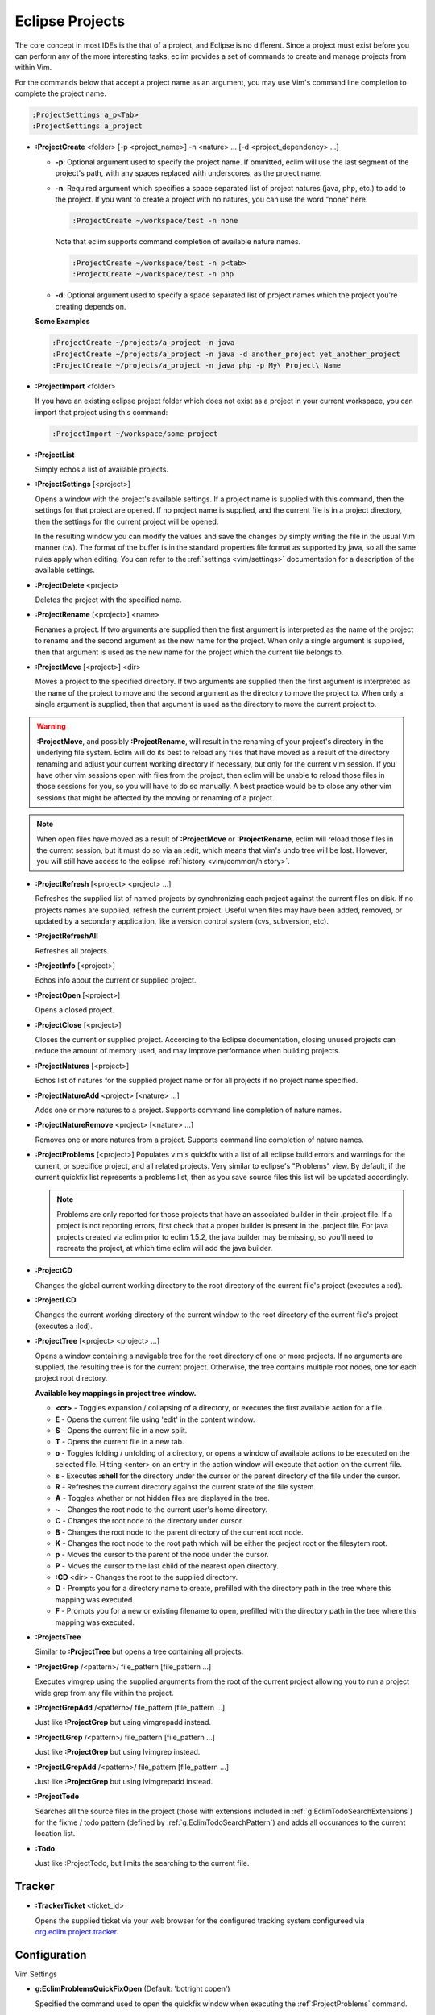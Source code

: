 .. Copyright (C) 2005 - 2009  Eric Van Dewoestine

   This program is free software: you can redistribute it and/or modify
   it under the terms of the GNU General Public License as published by
   the Free Software Foundation, either version 3 of the License, or
   (at your option) any later version.

   This program is distributed in the hope that it will be useful,
   but WITHOUT ANY WARRANTY; without even the implied warranty of
   MERCHANTABILITY or FITNESS FOR A PARTICULAR PURPOSE.  See the
   GNU General Public License for more details.

   You should have received a copy of the GNU General Public License
   along with this program.  If not, see <http://www.gnu.org/licenses/>.

.. _vim/common/project:

Eclipse Projects
================

The core concept in most IDEs is the that of a project, and Eclipse is no
different.  Since a project must exist before you can perform any of the more
interesting tasks, eclim provides a set of commands to create and manage
projects from within Vim.

For the commands below that accept a project name as an argument, you may use
Vim's command line completion to complete the project name.

.. code-block:: vim

  :ProjectSettings a_p<Tab>
  :ProjectSettings a_project


.. _\:ProjectCreate:

- **:ProjectCreate**
  <folder> [-p <project_name>]
  -n <nature> ...
  [-d <project_dependency> ...]

  - **-p**: Optional argument used to specify the project
    name.  If ommitted, eclim will use the last segment of the project's
    path, with any spaces replaced with underscores, as the project name.
  - **-n**: Required argument which specifies a space
    separated list of project natures (java, php, etc.) to add to the
    project.  If you want to create a project with no natures, you can
    use the word "none" here.

    .. code-block:: vim

      :ProjectCreate ~/workspace/test -n none

    Note that eclim supports command completion of available nature
    names.

    .. code-block:: vim

      :ProjectCreate ~/workspace/test -n p<tab>
      :ProjectCreate ~/workspace/test -n php

  - **-d**: Optional argument used to specify a space
    separated list of project names which the project you're creating
    depends on.

  **Some Examples**

  .. code-block:: vim

    :ProjectCreate ~/projects/a_project -n java
    :ProjectCreate ~/projects/a_project -n java -d another_project yet_another_project
    :ProjectCreate ~/projects/a_project -n java php -p My\ Project\ Name

.. _\:ProjectImport:

- **:ProjectImport** <folder>

  If you have an existing eclipse project folder which does not exist as a
  project in your current workspace, you can import that project using this
  command:

  .. code-block:: vim

    :ProjectImport ~/workspace/some_project

.. _\:ProjectList:

- **:ProjectList**

  Simply echos a list of available projects.

.. _\:ProjectSettings:

- **:ProjectSettings** [<project>]

  Opens a window with the project's available settings. If a project name is
  supplied with this command, then the settings for that project are opened.  If
  no project name is supplied, and the current file is in a project directory,
  then the settings for the current project will be opened.

  In the resulting window you can modify the values and save the changes by
  simply writing the file in the usual Vim manner (:w). The format of the
  buffer is in the standard properties file format as supported by java, so all
  the same rules apply when editing. You can refer to the
  :ref:`settings <vim/settings>` documentation for a description of the
  available settings.

.. _\:ProjectDelete:

- **:ProjectDelete** <project>

  Deletes the project with the specified name.

.. _\:ProjectRename:

- **:ProjectRename** [<project>] <name>

  Renames a project.  If two arguments are supplied then the first argument is
  interpreted as the name of the project to rename and the second argument as
  the new name for the project.  When only a single argument is supplied, then
  that argument is used as the new name for the project which the current file
  belongs to.

.. _\:ProjectMove:

- **:ProjectMove** [<project>] <dir>

  Moves a project to the specified directory.  If two arguments are supplied
  then the first argument is interpreted as the name of the project to move and
  the second argument as the directory to move the project to.  When only a
  single argument is supplied, then that argument is used as the directory to
  move the current project to.

.. warning::

  **:ProjectMove**, and possibly **:ProjectRename**, will result in the
  renaming of your project's directory in the underlying file system.  Eclim
  will do its best to reload any files that have moved as a result of the
  directory renaming and adjust your current working directory if necessary,
  but only for the current vim session.  If you have other vim sessions open
  with files from the project, then eclim will be unable to reload those files
  in those sessions for you, so you will have to do so manually.  A best
  practice would be to close any other vim sessions that might be affected by
  the moving or renaming of a project.

.. note::

  When open files have moved as a result of **:ProjectMove** or
  **:ProjectRename**, eclim will reload those files in the current session, but
  it must do so via an :edit, which means that vim's undo tree will be lost.
  However, you will still have access to the eclipse
  :ref:`history <vim/common/history>`.

.. _\:ProjectRefresh:

- **:ProjectRefresh** [<project> <project> ...]

  Refreshes the supplied list of named projects by synchronizing each project
  against the current files on disk. If no projects names are supplied, refresh
  the current project. Useful when files may have been added, removed, or
  updated by a secondary application, like a version control system (cvs,
  subversion, etc).

.. _\:ProjectRefreshAll:

- **:ProjectRefreshAll**

  Refreshes all projects.

.. _\:ProjectInfo:

- **:ProjectInfo** [<project>]

  Echos info about the current or supplied project.

.. _\:ProjectOpen:

- **:ProjectOpen** [<project>]

  Opens a closed project.

.. _\:ProjectClose:

- **:ProjectClose** [<project>]

  Closes the current or supplied project. According to the Eclipse
  documentation, closing unused projects can reduce the amount of memory used,
  and may improve performance when building projects.

.. _\:ProjectNatures:

- **:ProjectNatures** [<project>]

  Echos list of natures for the supplied project name or for all projects if no
  project name specified.

.. _\:ProjectNatureAdd:

- **:ProjectNatureAdd** <project> [<nature> ...]

  Adds one or more natures to a project. Supports command line completion of
  nature names.

.. _\:ProjectNatureRemove:

- **:ProjectNatureRemove** <project> [<nature> ...]

  Removes one or more natures from a project. Supports command line
  completion of nature names.

.. _\:ProjectProblems:

- **:ProjectProblems** [<project>]
  Populates vim's quickfix with a list of all eclipse build errors and warnings
  for the current, or specifice project, and all related projects.  Very
  similar to eclipse's "Problems" view.  By default, if the current quickfix
  list represents a problems list, then as you save source files this list will
  be updated accordingly.

  .. note::

    Problems are only reported for those projects that have an associated
    builder in their .project file.  If a project is not reporting errors,
    first check that a proper builder is present in the .project file.  For
    java projects created via eclim prior to eclim 1.5.2, the java builder may
    be missing, so you'll need to recreate the project, at which time eclim
    will add the java builder.

.. _\:ProjectCD:

- **:ProjectCD**

  Changes the global current working directory to the root directory of the
  current file's project (executes a :cd).

.. _\:ProjectLCD:

- **:ProjectLCD**

  Changes the current working directory of the current window to the root
  directory of the current file's project (executes a :lcd).

.. _\:ProjectTree:

- **:ProjectTree** [<project> <project> ...]

  Opens a window containing a navigable tree for the root directory of one or
  more projects.  If no arguments are supplied, the resulting tree is for the
  current project.  Otherwise, the tree contains multiple root nodes, one for
  each project root directory.

  **Available key mappings in project tree window.**

  - **<cr>** -
    Toggles expansion / collapsing of a directory, or executes the first
    available action for a file.
  - **E** -
    Opens the current file using 'edit' in the content window.
  - **S** -
    Opens the current file in a new split.
  - **T** -
    Opens the current file in a new tab.
  - **o** -
    Toggles folding / unfolding of a directory, or opens a window of available
    actions to be executed on the selected file.  Hitting <enter> on an entry in
    the action window will execute that action on the current file.
  - **s** -
    Executes **:shell** for the directory under the cursor or the parent
    directory of the file under the cursor.
  - **R** -
    Refreshes the current directory against the current state of the file
    system.
  - **A** -
    Toggles whether or not hidden files are displayed in the tree.
  - **~** -
    Changes the root node to the current user's home directory.
  - **C** -
    Changes the root node to the directory under cursor.
  - **B** -
    Changes the root node to the parent directory of the current root node.
  - **K** -
    Changes the root node to the root path which will be either the project
    root or the filesytem root.
  - **p** -
    Moves the cursor to the parent of the node under the cursor.
  - **P** -
    Moves the cursor to the last child of the nearest open directory.
  - **:CD** <dir> -
    Changes the root to the supplied directory.
  - **D** -
    Prompts you for a directory name to create, prefilled with the directory
    path in the tree where this mapping was executed.
  - **F** -
    Prompts you for a new or existing filename to open, prefilled with the
    directory path in the tree where this mapping was executed.

.. _\:ProjectsTree:

- **:ProjectsTree**

  Similar to **:ProjectTree** but opens a tree containing all projects.

.. _\:ProjectGrep:

- **:ProjectGrep** /<pattern>/ file_pattern [file_pattern ...]

  Executes vimgrep using the supplied arguments from the root of the
  current project allowing you to run a project wide grep from any file
  within the project.

.. _\:ProjectGrepAdd:

- **:ProjectGrepAdd** /<pattern>/ file_pattern [file_pattern ...]

  Just like **:ProjectGrep** but using vimgrepadd instead.

.. _\:ProjectLGrep:

- **:ProjectLGrep** /<pattern>/ file_pattern [file_pattern ...]

  Just like **:ProjectGrep** but using lvimgrep instead.

.. _\:ProjectLGrepAdd:

- **:ProjectLGrepAdd** /<pattern>/ file_pattern [file_pattern ...]

  Just like **:ProjectGrep** but using lvimgrepadd instead.

.. _\:ProjectTodo:

- **:ProjectTodo**

  Searches all the source files in the project (those with extensions included
  in :ref:`g:EclimTodoSearchExtensions`) for the fixme / todo pattern (defined
  by :ref:`g:EclimTodoSearchPattern`) and adds all occurances to the current
  location list.

.. _\:Todo:

- **:Todo**

  Just like :ProjectTodo, but limits the searching to the current file.

Tracker
-------

.. _\:TrackerTicket:

- **:TrackerTicket** <ticket_id>

  Opens the supplied ticket via your web browser for the configured tracking
  system configureed via org.eclim.project.tracker_.


Configuration
-------------

Vim Settings

.. _g\:EclimProblemsQuickFixOpen:

- **g:EclimProblemsQuickFixOpen** (Default: 'botright copen')

  Specified the command used to open the quickfix window when executing the
  :ref`:ProjectProblems` command.

.. _g\:EclimProjectProblemsUpdateOnSave:

- **g:EclimProjectProblemsUpdateOnSave** (Default: 1)

  When non 0, indicates that the problems list should be updated when saving
  source files, but only if the quickfix list currently represents a problems
  list.

.. _g\:EclimProjectTreeAutoOpen:

- **g:EclimProjectTreeAutoOpen** (Default: 0)

  When non 0, a project tree window will be auto opened for new Vim
  sessions or new tabs in existing sessions if the current file is in a
  project.

.. _g\:EclimProjectTreeAutoOpenProjects:

- **g:EclimProjectTreeAutoOpenProjects** (Default: ['CURRENT'])

  List of project names that will be in the project tree when it is auto
  opened.  The special name 'CURRENT' represents the current project of
  the file being loaded in Vim when the tree is auto opened.

.. _g\:EclimProjectTreeActions:

- **g:EclimProjectTreeActions**

  Default\:

  .. code-block:: vim

    let g:EclimProjectTreeActions = [
        \ {'pattern': '.*', 'name': 'Split', 'action': 'split'},
        \ {'pattern': '.*', 'name': 'Tab', 'action': 'tabnew'},
        \ {'pattern': '.*', 'name': 'Edit', 'action': 'edit'},
      \ ]

  List of mappings which link file patterns to the available actions for
  opening files that match those patterns.  Note that the first mapping is the
  list is used as the default (<cr>).

.. _g\:EclimProjectTreeExpandPathOnOpen:

- **g:EclimProjectTreeExpandPathOnOpen** (Default: 0)

  When non 0, the path of the current file will be expanded in the project tree
  when the project tree window is opened.

.. _g\:EclimTodoSearchPattern:

- **g:EclimTodoSearchPattern**

  Default\:

  .. code-block:: vim

    let g:EclimTodoSearchPattern = '\(\<fixme\>\|\<todo\>\)\c'

  Defines the regex pattern used to identify todo or fixme entries.

.. _g\:EclimTodoSearchExtensions:

- **g:EclimTodoSearchExtensions**

  Default\:

  .. code-block:: vim

    let g:EclimTodoSearchExtensions = ['java', 'py', 'php', 'jsp', 'xml', 'html']

  Defines a list of file extensions that will be searched for the todo / fixme
  entries.


Eclim Settings

.. _org.eclim.project.tracker:

- **org.eclim.project.tracker**
  Url used to view tickets in your ticket tracking software. This url supports
  the '<id>' placeholder which will be replaced with the ticket id.

  Ex. An example setting for a Trac installation\:

  ::

    org.eclim.project.tracker=http://somedomain.com/trac/ticket/<id>

  In addition to being used by :TrackerTicket, this setting is also used in
  conjunction with :ref:`:VcsLog` and :ref:`:VcsChangeSet` to enable linking of
  ticket ids of the form #ticket_id (#1234) found in user supplied commit
  comments.  You may also specify other patterns to match by setting the
  :ref:`g:EclimVcsTrackerIdPatterns` variable.

.. _taglist: http://www.vim.org/scripts/script.php?script_id=273
